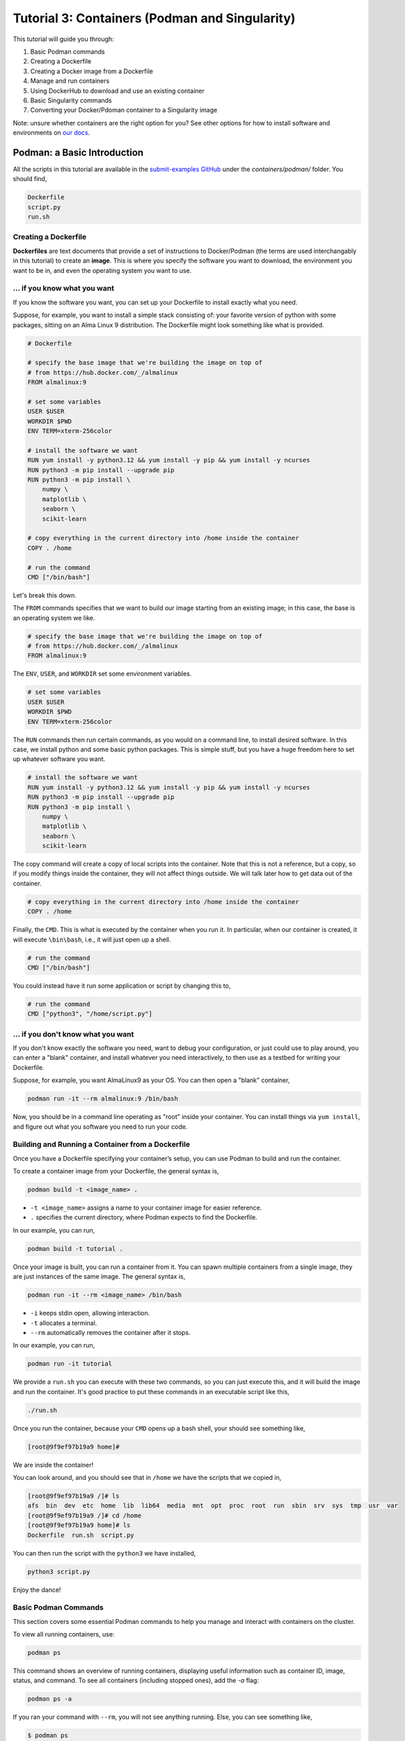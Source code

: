 Tutorial 3: Containers (Podman and Singularity)
-----------------------------------------------

.. tags:: Containers

This tutorial will guide you through:

1. Basic Podman commands
2. Creating a Dockerfile
3. Creating a Docker image from a Dockerfile
4. Manage and run containers
5. Using DockerHub to download and use an existing container
6. Basic Singularity commands
7. Converting your Docker/Pdoman container to a Singularity image

Note: unsure whether containers are the right option for you? See other options for how to install software and environments on `our docs <https://submit.mit.edu/submit-users-guide/program.html>`_.

Podman: a Basic Introduction
~~~~~~~~~~~~~~~~~~~~~~~~~~~~

All the scripts in this tutorial are available in the `submit-examples GitHub <https://github.com/mit-submit/submit-examples/>`_ under the `containers/podman/` folder. You should find,

.. code-block:: bash

    Dockerfile
    script.py
    run.sh

Creating a Dockerfile
.....................

**Dockerfiles** are text documents that provide a set of instructions to Docker/Podman (the terms are used interchangably in this tutorial) to create an **image**.
This is where you specify the software you want to download, the environment you want to be in, and even the operating system you want to use.

... if you know what you want
.............................

If you know the software you want, you can set up your Dockerfile to install exactly what you need.

Suppose, for example, you want to install a simple stack consisting of: your favorite version of python with some packages, sitting on an Alma Linux 9 distribution. The Dockerfile might look something like what is provided.

.. code-block:: sh

    # Dockerfile

    # specify the base image that we're building the image on top of
    # from https://hub.docker.com/_/almalinux
    FROM almalinux:9
    
    # set some variables
    USER $USER
    WORKDIR $PWD
    ENV TERM=xterm-256color
    
    # install the software we want
    RUN yum install -y python3.12 && yum install -y pip && yum install -y ncurses
    RUN python3 -m pip install --upgrade pip
    RUN python3 -m pip install \
        numpy \
        matplotlib \
        seaborn \
        scikit-learn
    
    # copy everything in the current directory into /home inside the container
    COPY . /home
    
    # run the command
    CMD ["/bin/bash"]

Let's break this down.

The ``FROM`` commands specifies that we want to build our image starting from an existing image; in this case, the base is an operating system we like.

.. code-block:: sh

    # specify the base image that we're building the image on top of
    # from https://hub.docker.com/_/almalinux
    FROM almalinux:9

The ``ENV``, ``USER``, and ``WORKDIR`` set some environment variables.

.. code-block:: sh

    # set some variables
    USER $USER
    WORKDIR $PWD
    ENV TERM=xterm-256color

The ``RUN`` commands then run certain commands, as you would on a command line, to install desired software.
In this case, we install python and some basic python packages.
This is simple stuff, but you have a huge freedom here to set up whatever software you want.

.. code-block:: sh

    # install the software we want
    RUN yum install -y python3.12 && yum install -y pip && yum install -y ncurses
    RUN python3 -m pip install --upgrade pip
    RUN python3 -m pip install \
        numpy \
        matplotlib \
        seaborn \
        scikit-learn

The copy command will create a copy of local scripts into the container.
Note that this is not a reference, but a copy, so if you modify things inside the container, they will not affect things outside.
We will talk later how to get data out of the container.

.. code-block:: sh

    # copy everything in the current directory into /home inside the container
    COPY . /home

Finally, the ``CMD``.
This is what is executed by the container when you run it.
In particular, when our container is created, it will execute ``\bin\bash``, i.e., it will just open up a shell.

.. code-block:: sh

    # run the command
    CMD ["/bin/bash"]

You could instead have it run some application or script by changing this to,

.. code-block:: sh

    # run the command
    CMD ["python3", "/home/script.py"]

... if you don't know what you want
...................................

If you don't know exactly the software you need, want to debug your configuration, or just could use to play around, you can enter a "blank" container, and install whatever you need interactively, to then use as a testbed for writing your Dockerfile.

Suppose, for example, you want AlmaLinux9 as your OS.
You can then open a "blank" container,

.. code-block:: sh

      podman run -it --rm almalinux:9 /bin/bash

Now, you should be in a command line operating as "root" inside your container.
You can install things via ``yum install``, and figure out what you software you need to run your code.

Building and Running a Container from a Dockerfile
..................................................

Once you have a Dockerfile specifying your container’s setup, you can use Podman to build and run the container.

To create a container image from your Dockerfile, the general syntax is,

.. code-block:: bash

    podman build -t <image_name> .

- ``-t <image_name>`` assigns a name to your container image for easier reference.
- ``.`` specifies the current directory, where Podman expects to find the Dockerfile.

In our example, you can run,

.. code-block:: sh

    podman build -t tutorial .

Once your image is built, you can run a container from it.
You can spawn multiple containers from a single image, they are just instances of the same image.
The general syntax is,

.. code-block:: bash

    podman run -it --rm <image_name> /bin/bash

- ``-i`` keeps stdin open, allowing interaction.
- ``-t`` allocates a terminal.
- ``--rm`` automatically removes the container after it stops.

In our example, you can run,

.. code-block:: sh

    podman run -it tutorial

We provide a ``run.sh`` you can execute with these two commands, so you can just execute this, and it will build the image and run the container.
It's good practice to put these commands in an executable script like this,

.. code-block:: sh

    ./run.sh

Once you run the container, because your ``CMD`` opens up a bash shell, your should see something like,

.. code-block:: sh

    [root@9f9ef97b19a9 home]#

We are inside the container!

You can look around, and you should see that in ``/home`` we have the scripts that we copied in,

.. code-block:: sh

    [root@9f9ef97b19a9 /]# ls
    afs  bin  dev  etc  home  lib  lib64  media  mnt  opt  proc  root  run  sbin  srv  sys  tmp  usr  var
    [root@9f9ef97b19a9 /]# cd /home
    [root@9f9ef97b19a9 home]# ls
    Dockerfile  run.sh  script.py

You can then run the script with the ``python3`` we have installed,

.. code-block:: sh

    python3 script.py

Enjoy the dance!

Basic Podman Commands 
.....................

This section covers some essential Podman commands to help you manage and interact with containers on the cluster.

To view all running containers, use:

.. code-block:: bash

    podman ps

This command shows an overview of running containers, displaying useful information such as container ID, image, status, and command. To see all containers (including stopped ones), add the `-a` flag:

.. code-block:: bash

    podman ps -a

If you ran your command with ``--rm``, you will not see anything running.
Else, you can see something like,

.. code-block:: sh

    $ podman ps
    CONTAINER ID  IMAGE                      COMMAND     CREATED         STATUS         PORTS       NAMES
    e3f3a82080c0  localhost/tutorial:latest  /bin/bash   16 minutes ago  Up 16 minutes              elegant_nash

Since it's running, we can always get back inside the container using either the name or the container ID,

.. code-block:: sh

    $ docker exec -it e3f3a82080c0 /bin/bash
    [root@e3f3a82080c0 /]#

To start or stop a container, use:

.. code-block:: bash

    podman start <container_id_or_name>
    podman stop <container_id_or_name>

Replace `<container_id_or_name>` with the specific container’s ID or name.

To delete a stopped container:

.. code-block:: bash

    podman rm <container_id_or_name>

If you need to forcefully remove a running container, add the `-f` flag:

.. code-block:: bash

    podman rm -f <container_id_or_name>

To check the logs for a specific container:

.. code-block:: bash

    podman logs <container_id_or_name>

This command helps in troubleshooting or checking the output of a containerized application.

Podman: More Advanced Concepts
~~~~~~~~~~~~~~~~~~~~~~~~~~~~~~

These are all the basics you need to create and run containers! What follows are more advanced but important concepts that may help going from this simple tutorial to a more realistic use-case.

Accessing Local Data Inside a Container
.......................................

The `-v` option in Podman allows you to mount a host directory or file inside the container.
This is especially useful for sharing data between your host system and the container, or for persisting data generated by the container.

Basic syntax:

.. code-block:: bash

    podman run -v /host/path:/container/path <image_name>

- ``/host/path`` is the directory or file path on your local machine.
- ``/container/path`` is where you want it to appear inside the container.

For example:

.. code-block:: bash

    podman run -v /work/submit/$USER/:/data tutorial

This mounts the ``/work/submit/$USER/`` folder from your host machine at `/data` inside the container, allowing both the container and host to read and write to it.

The ``-v`` option can also include additional flags to control access:

- ``:ro`` for read-only access.
- ``:rw`` (default) for read and write access.

Example with read-only:

.. code-block:: bash

    podman run -v /work/submit/$USER/:/data:ro tutorial

Cache
.....

As you may have noticed, building images isn't the fastest thing in the world.
Podman automatically caches any steps (called 'layers') that are unchanged in the Dockerfile.

You can be explicit about setting your cache when building an image,

.. code-block:: sh

    podman build --cache-to type=local,dest=/work/submit/$USER/ \
             --cache-from type=local,src=/work/submit/$USER/ \
             --layers -t tutorial .

DockerHub
.........

`DockerHub <https://hub.docker.com/>`_ is an extensive platform that allows you to host or download images.
Think of it as the GitHub for container images.

Go on their website, create an account, and create a new repository.
I will be calling mine ``submit-test``.

You can log in from the command line with,

.. code-block:: sh

    podman login docker.io

You can then create a tag, and push it to DockerHub,

.. code-block:: sh

    podman tag localhost/tutorial docker.io/<DOCKERHUB_USERNAME>/submit-test:latest
    podman push  docker.io/<DOCKERHUB_USERNAME>/submit-test:latest

You should see on the website that your image appeared.
Your friends can now pull your image,

.. code-block:: sh 

    podman pull docker.io/llavez99/submit-test:latest

Pretty neat!

Singularity
~~~~~~~~~~~

In high-performance computing (HPC) it is often convenient to create **singularity images** from Docker/Podman containers.
These are better served for executing your scripts on batch computing clusters serviced by Slurm and HTCondor.
This section will guide you on how to create a Singularity Image Format (SIF) file to access your container.

Basic Singularity Commands
..........................

This section provides an overview of essential `singularity` commands for managing and running Singularity containers.

To run a Singularity container interactively:

.. code-block:: bash

      singularity shell <image_name>.sif

You can also achieve this by:

.. code-block:: bash

    singularity exec <image_name>.sif /bin/bash

This command opens a bash shell in the container.

To run a specific command within the container without opening an interactive shell:

.. code-block:: bash

    singularity exec <image_name>.sif <command>

For example:

.. code-block:: bash

    singularity exec my_image.sif python script.py

To inspect the contents and metadata of a Singularity image:

.. code-block:: bash

    singularity inspect <image_name>.sif

This command displays metadata such as environment variables and labels defined in the image.

To get shell access to a running Singularity container:

.. code-block:: bash

    singularity shell <image_name>.sif

This command opens an interactive shell within the container environment.

Accessing Mounts Inside Singularity
...................................

To mount host files and directories into a Singularity container, you can use the `--bind` option. This allows you to specify paths on the host that should be accessible within the container. 

Basic syntax:

.. code-block:: bash

    singularity exec --bind /host/path:/container/path <image_name>.sif /bin/bash

In this example, `/host/path` is the directory or file on the host, while `/container/path` is where it will be accessible inside the container. 

For example, to mount a data directory:

.. code-block:: bash

    singularity exec --bind /home/submit/$USER:/app/data my_image.sif /bin/bash

This command mounts the `data` directory from the host into the container at `/app/data`, allowing both the host and the container to read and write to it. 

You can also specify multiple bind mounts by separating them with commas:

.. code-block:: bash

    singularity exec --bind /path1:/path1,/path2:/path2 my_image.sif /bin/bash


Creating a Singularity from a Container
.......................................

We can create a .SIF file from any container. It's best to first compress your container,

.. code-block:: sh

      podman save -o <your_compressed_container>.tar <your_container>

We can then use the compressed contained to build the singularity image,

.. code-block:: sh

      singularity build <singularity_image_name>.sif docker-archive://<your_compressed_container>

The singularity image is now built! It is just a file that will be created in the directory you are working in. We start a shell using the singularity image,

.. code-block:: sh

      singularity shell <singularity_image_name>.sif

Inside of which you will have access to the software you have set up.

You can also execute code directly with ``singularity exec``,

.. code-block:: sh

      singularity exec <singularity_image_name>.sif python <your_python_script>.py
